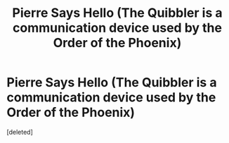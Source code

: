 #+TITLE: Pierre Says Hello (The Quibbler is a communication device used by the Order of the Phoenix)

* Pierre Says Hello (The Quibbler is a communication device used by the Order of the Phoenix)
:PROPERTIES:
:Score: 1
:DateUnix: 1601041629.0
:DateShort: 2020-Sep-25
:FlairText: Self-Promotion
:END:
[deleted]

